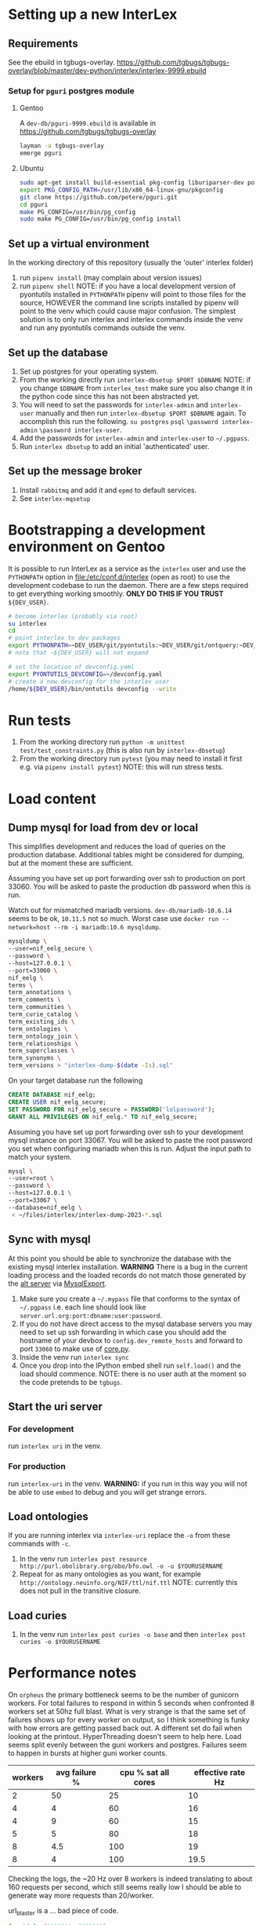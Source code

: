 # [[file:setup.pdf]]
* Setting up a new InterLex
** Requirements
See the ebuild in tgbugs-overlay.
[[https://github.com/tgbugs/tgbugs-overlay/blob/master/dev-python/interlex/interlex-9999.ebuild]]
*** Setup for =pguri= postgres module
**** Gentoo
A =dev-db/pguri-9999.ebuild= is available in [[https://github.com/tgbugs/tgbugs-overlay]]
#+begin_src bash
layman -a tgbugs-overlay
emerge pguri
#+end_src
**** Ubuntu
#+begin_src bash
sudo apt-get install build-essential pkg-config liburiparser-dev postgresql-server-dev-all
export PKG_CONFIG_PATH=/usr/lib/x86_64-linux-gnu/pkgconfig
git clone https://github.com/petere/pguri.git
cd pguri
make PG_CONFIG=/usr/bin/pg_config
sudo make PG_CONFIG=/usr/bin/pg_config install
#+end_src
** Set up a virtual environment
In the working directory of this repository (usually the 'outer' interlex folder)
1. run =pipenv install= (may complain about version issues)
2. run =pipenv shell=
   NOTE: if you have a local development version of pyontutils installed
   in =PYTHONPATH= pipenv will point to those files for the source, HOWEVER
   the command line scripts installed by pipenv will point to the venv which
   could cause major confusion. The simplest solution is to only run interlex
   and interlex commands inside the venv and run any pyontutils commands outside
   the venv.
** Set up the database
1. Set up postgres for your operating system.
2. From the working directly run =interlex-dbsetup $PORT $DBNAME=
   NOTE: if you change =$DBNAME= from =interlex_test= make sure you also
   change it in the python code since this has not been abstracted yet.
3. You will need to set the passwords for =interlex-admin= and =interlex-user= manually
   and then run =interlex-dbsetup $PORT $DBNAME= again. To accomplish this run the following.
   =su postgres= =psql= =\password interlex-admin= =\password interlex-user=.
4. Add the passwords for =interlex-admin= and =interlex-user= to =~/.pgpass=.
5. Run =interlex dbsetup= to add an initial 'authenticated' user.
** Set up the message broker
1. Install =rabbitmq= and add it and =epmd= to default services.
2. See =interlex-mqsetup=
* Bootstrapping a development environment on Gentoo
It is possible to run InterLex as a service as the =interlex= user and
use the =PYTHONPATH= option in [[file:/etc/conf.d/interlex]] (open as root)
to use the development codebase to run the daemon. There are a few steps required
to get everything working smoothly. *ONLY DO THIS IF YOU TRUST* =${DEV_USER}=.
#+begin_src bash
# become interlex (probably via root)
su interlex
cd
# point interlex to dev packages
export PYTHONPATH=~DEV_USER/git/pyontutils:~DEV_USER/git/ontquery:~DEV_USER/git/interlex:~DEV_USER/git/pyontutils/ttlser:~DEV_USER/git/pyontutils/htmlfn:
# note that ~${DEV_USER} will not expand

# set the location of devconfig.yaml
export PYONTUTILS_DEVCONFIG=~/devconfig.yaml
# create a new devconfig for the interlex user
/home/${DEV_USER}/bin/ontutils devconfig --write
#+end_src
* Run tests
1. From the working directory run
   =python -m unittest test/test_constraints.py=
   (this is also run by =interlex-dbsetup=)
2. From the working directory run =pytest=
   (you may need to install it first e.g. via =pipenv install pytest=)
   NOTE: this will run stress tests.
* Load content
** Dump mysql for load from dev or local
This simplifies development and reduces the load of queries on the production database.
Additional tables might be considered for dumping, but at the moment these are sufficient.

Assuming you have set up port forwarding over ssh to production on port 33060.
You will be asked to paste the production db password when this is run.

Watch out for mismatched mariadb versions. =dev-db/mariadb-10.6.14= seems to be ok,
=10.11.5= not so much. Worst case use =docker run --network=host --rm -i mariadb:10.6 mysqldump=.
#+begin_src bash
mysqldump \
--user=nif_eelg_secure \
--password \
--host=127.0.0.1 \
--port=33060 \
nif_eelg \
terms \
term_annotations \
term_comments \
term_communities \
term_curie_catalog \
term_existing_ids \
term_ontologies \
term_ontology_join \
term_relationships \
term_superclasses \
term_synonyms \
term_versions > "interlex-dump-$(date -Is).sql"
#+end_src

On your target database run the following
#+begin_src sql :eval never
CREATE DATABASE nif_eelg;
CREATE USER nif_eelg_secure;
SET PASSWORD FOR nif_eelg_secure = PASSWORD('lolpassword');
GRANT ALL PRIVILEGES ON nif_eelg.* TO nif_eelg_secure;
#+end_src

Assuming you have set up port forwarding over ssh to your development mysql instance on port 33067.
You will be asked to paste the root password you set when configuring mariadb when this is run.
Adjust the input path to match your system.
#+begin_src bash :eval never
mysql \
--user=root \
--password \
--host=127.0.0.1 \
--port=33067 \
--database=nif_eelg \
 < ~/files/interlex/interlex-dump-2023-*.sql
#+end_src

** Sync with mysql
At this point you should be able to synchronize the database with the existing mysql interlex installation.
*WARNING* There is a bug in the current loading process and the loaded records do not match those generated by
the [[./../interlex/alt.py][alt server]] via [[./../interlex/dump.py][MysqlExport]].

1. Make sure you create a =~/.mypass= file that conforms to the syntax of =~/.pgpass=
   i.e. each line should look like =server.url.org:port:dbname:user:password=.
2. If you do not have direct access to the mysql database servers you may need to
   set up ssh forwarding in which case you should add the hostname of your devbox
   to =config.dev_remote_hosts= and forward to port =33060= to make use of
   [[https://github.com/tgbugs/interlex/blob/b458901a9abd2e3e36cd102caaf8e5c321a0e874/interlex/core.py#L528][core.py]].
3. Inside the venv run =interlex sync=
4. Once you drop into the IPython embed shell run =self.load()= and the load should commence.
   NOTE: there is no user auth at the moment so the code pretends to be =tgbugs=.
** Start the uri server
*** For development
run =interlex uri= in the venv.
*** For production
run =interlex-uri= in the venv.
*WARNING:* if you run in this way you will not be able to use =embed= to debug and you will
get strange errors.
** Load ontologies
If you are running interlex via =interlex-uri= replace the =-o= from these commands with =-c=.
1. In the venv run =interlex post resource http://purl.obolibrary.org/obo/bfo.owl -o -u $YOURUSERNAME=
2. Repeat for as many ontologies as you want, for example =http://ontology.neuinfo.org/NIF/ttl/nif.ttl=
   NOTE: currently this does not pull in the transitive closure.
** Load curies
1. In the venv run =interlex post curies -o base= and then =interlex post curies -o $YOURUSERNAME=
* Performance notes
On =orpheus= the primary bottleneck seems to be the number of gunicorn workers.
For total failures to respond in within 5 seconds when confronted 8 workers
set at 50hz full blast. What is very strange is that the same set of failures
shows up for every worker on output, so I think something is funky with how
errors are getting passed back out. A different set do fail when looking at the
printout. HyperThreading doesn't seem to help here. Load seems split evenly between
the guni workers and postgres. Failures seem to happen in bursts at higher guni worker
counts.

| workers | avg failure % | cpu % sat all cores | effective rate Hz |
|---------+---------------+---------------------+-------------------|
|       2 |            50 |                  25 |                10 |
|       4 |             4 |                  60 |                16 |
|       4 |             9 |                  60 |                15 |
|       5 |             5 |                  80 |                18 |
|       8 |           4.5 |                 100 |                19 |
|       8 |             4 |                 100 |              19.5 |

Checking the logs, the ~20 Hz over 8 workers is indeed translating to about
160 requests per second, which still seems really low I should be able to generate
way more requests than 20/worker.

url_blaster is a ... bad piece of code.

#+begin_src bash
for id in {0100000..0120000};
do echo -e $id;
done | xargs -P 50 -r -n 1 curl -s "http://localhost:8606/base/ilx_${id}" > /dev/null
#+end_src
  
hits nearly 800 rps of 404s and

#+begin_src bash
for id in {0100000..0101000};
do echo -e "http://localhost:8606/base/ilx_${id}";
done | xargs -L 1 -P 100 curl -s > /dev/null
#+end_src
  
hits 180 rps running guni and db on the same server with 8 workers
(when requesting from not the server)
hits 140 rps running guni and db on the same server with 4 workers
  
tornado seems pretty fast for 8 as well? who knows
  
measuring with =time= from both the server and a remote shows that
we are hitting between 100 and 140 rps

who knows, maybe a materialized memory view would help for some of this,
though somehow I think the issue is probably in the python
  
pypy3 with sync worker has roughly the same performance, gevent is monstrously slow
gthread is about 20 rps slower than sync (1s over 1k requests), sync can get up to
~150rps, don't forget the cold boot effect on the first run which adds a second to everything
eventlet is about ~12rps or so slower than sync
(all for 8 workers, 4 workers is ~25rps slower for sync, 6 workers for sync seems
to get fairly close to performance with 8 and the total cpu usage is fairly close as well)
tornado with 6 workers seems to push the limits and is a bit faster than sync at ~155rps
taking it to 8 shows a slowdown to ~145 rps 4 workers drops it to 133rps 5 hits 150rps
so it seems that tornado with 6 is about the best for pypy3
  
pypy3 clearly faster with tornado than anything running 3.6, bonus is that rdflib +will
be way faster too if we can get the memory leak during serialization worked out+ is now
way faster since fixing the "turns out that allocating hundreds of thousands of empty
lists just looks like a memory leak" bug. pypy3 is also about 4x faster when dumping nt
straight from the database, peaking at about 80MBps to disk on the same computer while
python3.6 hits ~20MBps.

most of the pypy3 numbers are tainted by the fact that they were tested from the server
remotely there seems to be some cycling in the cpu usage, not sure why, but tornado at 8
seems like the best setup, eventlet might be ok too, more systematic testing would be needed

turning --log-level to critical gives maybe an extra second over 1000 requests

tested bjoern but got issues with hung processes and there is still quite high cpu usage
best approach seems like it will be to cache things since the issue is likely that we
are hitting python code to retrieve mostly static content anyway
